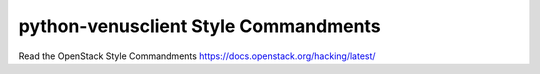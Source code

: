 =====================================
python-venusclient Style Commandments
=====================================

Read the OpenStack Style Commandments https://docs.openstack.org/hacking/latest/
